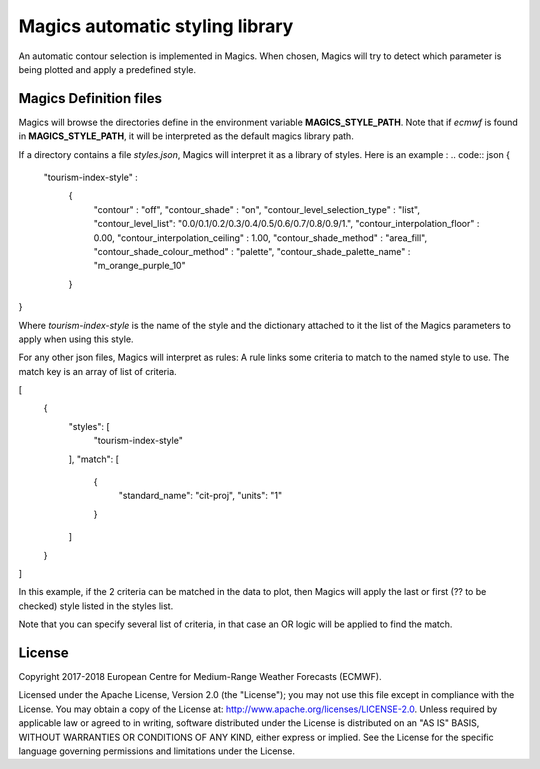

Magics automatic styling library 
=================================

An automatic contour selection is implemented in Magics. When chosen, Magics will try to detect which parameter is being plotted and apply a predefined style.

.. code:: python
	mcont(contour_automatic_setting = "ecmwf") 

Magics Definition files
-----------------------

Magics will browse the directories define in the environment variable  **MAGICS_STYLE_PATH**.
Note that if *ecmwf* is found in   **MAGICS_STYLE_PATH**, it will be interpreted as the default magics library path. 

If a directory contains a file *styles.json*, Magics will interpret it as a library of styles.
Here is an example :
.. code:: json 
{
    "tourism-index-style" :
      {
        "contour" :  "off",
        "contour_shade" :  "on",
        "contour_level_selection_type"  :  "list",
        "contour_level_list": "0.0/0.1/0.2/0.3/0.4/0.5/0.6/0.7/0.8/0.9/1.",
        "contour_interpolation_floor" : 0.00,
        "contour_interpolation_ceiling" : 1.00,
        "contour_shade_method" : "area_fill",
        "contour_shade_colour_method" : "palette",
        "contour_shade_palette_name" : "m_orange_purple_10"
      }
}

Where *tourism-index-style* is the name of the style and the dictionary attached to it the list of the Magics parameters to apply when using this style.

For any other json files, Magics will interpret as rules: 
A rule links some criteria to match to the named style to use.
The match key is an array of list of criteria. 

.. code:: json
[
  {
    "styles": [
      "tourism-index-style"
    ],
    "match": [
      {
        "standard_name": "cit-proj",
        "units": "1"
      }
    ]
  }
]

In this example, if the 2 criteria can be matched in the data to plot, then Magics will apply the last or first (?? to be checked) style listed in the styles list.

Note that you can specify several list of criteria, in that case an OR logic will be applied to find the match. 





License
-------

Copyright 2017-2018 European Centre for Medium-Range Weather Forecasts (ECMWF).

Licensed under the Apache License, Version 2.0 (the "License");
you may not use this file except in compliance with the License.
You may obtain a copy of the License at: http://www.apache.org/licenses/LICENSE-2.0.
Unless required by applicable law or agreed to in writing, software
distributed under the License is distributed on an "AS IS" BASIS,
WITHOUT WARRANTIES OR CONDITIONS OF ANY KIND, either express or implied.
See the License for the specific language governing permissions and
limitations under the License.
